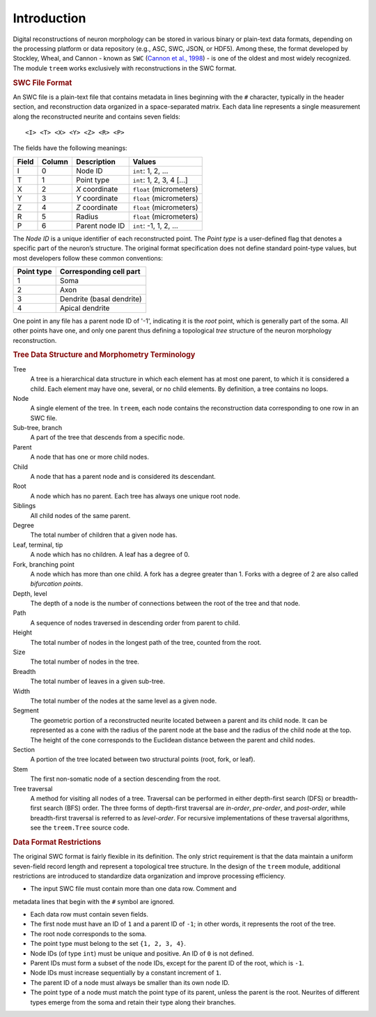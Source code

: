 
Introduction
============

Digital reconstructions of neuron morphology can be stored in various
binary or plain-text data formats, depending on the processing platform
or data repository (e.g., ASC, SWC, JSON, or HDF5). Among these, the
format developed by Stockley, Wheal, and Cannon - known as ``SWC``
(`Cannon et al., 1998 <https://doi.org/10.1016/S0165-0270(98)00091-0>`_) -
is one of the oldest and most widely recognized. The module ``treem``
works exclusively with reconstructions in the SWC format.


.. rubric:: SWC File Format

An SWC file is a plain-text file that contains metadata in lines
beginning with the ``#`` character, typically in the header section,
and reconstruction data organized in a space-separated matrix. Each
data line represents a single measurement along the reconstructed
neurite and contains seven fields::

    <I> <T> <X> <Y> <Z> <R> <P>

The fields have the following meanings:

===== ====== ============== =========================
Field Column Description    Values
===== ====== ============== =========================
 I    0      Node ID        ``int``: 1, 2, ...
 T    1      Point type     ``int``: 1, 2, 3, 4 [...]
 X    2      `X` coordinate ``float`` (micrometers)
 Y    3      `Y` coordinate ``float`` (micrometers)
 Z    4      `Z` coordinate ``float`` (micrometers)
 R    5      Radius         ``float`` (micrometers)
 P    6      Parent node ID ``int``: -1, 1, 2, ...
===== ====== ============== =========================

The `Node ID` is a unique identifier of each reconstructed point.
The `Point type` is a user-defined flag that denotes a specific part of
the neuron’s structure. The original format specification does not
define standard point-type values, but most developers follow these
common conventions:

========== ==================================
Point type Corresponding cell part
========== ==================================
1          Soma
2          Axon
3          Dendrite (basal dendrite)
4          Apical dendrite
========== ==================================

One point in any file has a parent node ID of '-1', indicating it is the
`root` point, which is generally part of the soma. All other points have
one, and only one parent thus defining a topological `tree` structure
of the neuron morphology reconstruction.


.. rubric:: Tree Data Structure and Morphometry Terminology

Tree
    A tree is a hierarchical data structure in which each element has
    at most one parent, to which it is considered a child. Each element
    may have one, several, or no child elements. By definition, a tree
    contains no loops.

Node
    A single element of the tree. In ``treem``, each node contains the
    reconstruction data corresponding to one row in an SWC file.

Sub-tree, branch
    A part of the tree that descends from a specific node.

Parent
    A node that has one or more child nodes.

Child
    A node that has a parent node and is considered its descendant.

Root
    A node which has no parent. Each tree has always one unique root node.

Siblings
    All child nodes of the same parent.

Degree
    The total number of children that a given node has.

Leaf, terminal, tip
    A node which has no children. A leaf has a degree of 0.

Fork, branching point
    A node which has more than one child. A fork has a degree greater than
    1. Forks with a degree of 2 are also called `bifurcation points`.

Depth, level
    The depth of a node is the number of connections between the root of
    the tree and that node.

Path
    A sequence of nodes traversed in descending order from parent to child.

Height
    The total number of nodes in the longest path of the tree,
    counted from the root.

Size
    The total number of nodes in the tree.

Breadth
    The total number of leaves in a given sub-tree.

Width
    The total number of the nodes at the same level as a given node.

Segment
    The geometric portion of a reconstructed neurite located between a
    parent and its child node. It can be represented as a cone with the
    radius of the parent node at the base and the radius of the child
    node at the top. The height of the cone corresponds to the Euclidean
    distance between the parent and child nodes.

Section
    A portion of the tree located between two structural points
    (root, fork, or leaf).

Stem
    The first non-somatic node of a section descending from the root.

Tree traversal
    A method for visiting all nodes of a tree. Traversal can be performed
    in either depth-first search (DFS) or breadth-first search (BFS)
    order. The three forms of depth-first traversal are `in-order`,
    `pre-order`, and `post-order`, while breadth-first traversal is
    referred to as `level-order`. For recursive implementations of these
    traversal algorithms, see the ``treem.Tree`` source code.


.. rubric:: Data Format Restrictions

The original SWC format is fairly flexible in its definition. The only
strict requirement is that the data maintain a uniform seven-field record
length and represent a topological tree structure. In the design of the
``treem`` module, additional restrictions are introduced to standardize
data organization and improve processing efficiency.

* The input SWC file must contain more than one data row. Comment and
metadata lines that begin with the ``#`` symbol are ignored.

* Each data row must contain seven fields.

* The first node must have an ID of ``1`` and a parent ID of ``-1``;
  in other words, it represents the root of the tree.

* The root node corresponds to the soma.

* The point type must belong to the set ``{1, 2, 3, 4}``.

* Node IDs (of type ``int``) must be unique and positive. An ID of ``0``
  is not defined.

* Parent IDs must form a subset of the node IDs, except for the parent
  ID of the root, which is ``-1``.

* Node IDs must increase sequentially by a constant increment of ``1``.

* The parent ID of a node must always be smaller than its own node ID.

* The point type of a node must match the point type of its parent,
  unless the parent is the root. Neurites of different types emerge
  from the soma and retain their type along their branches.
